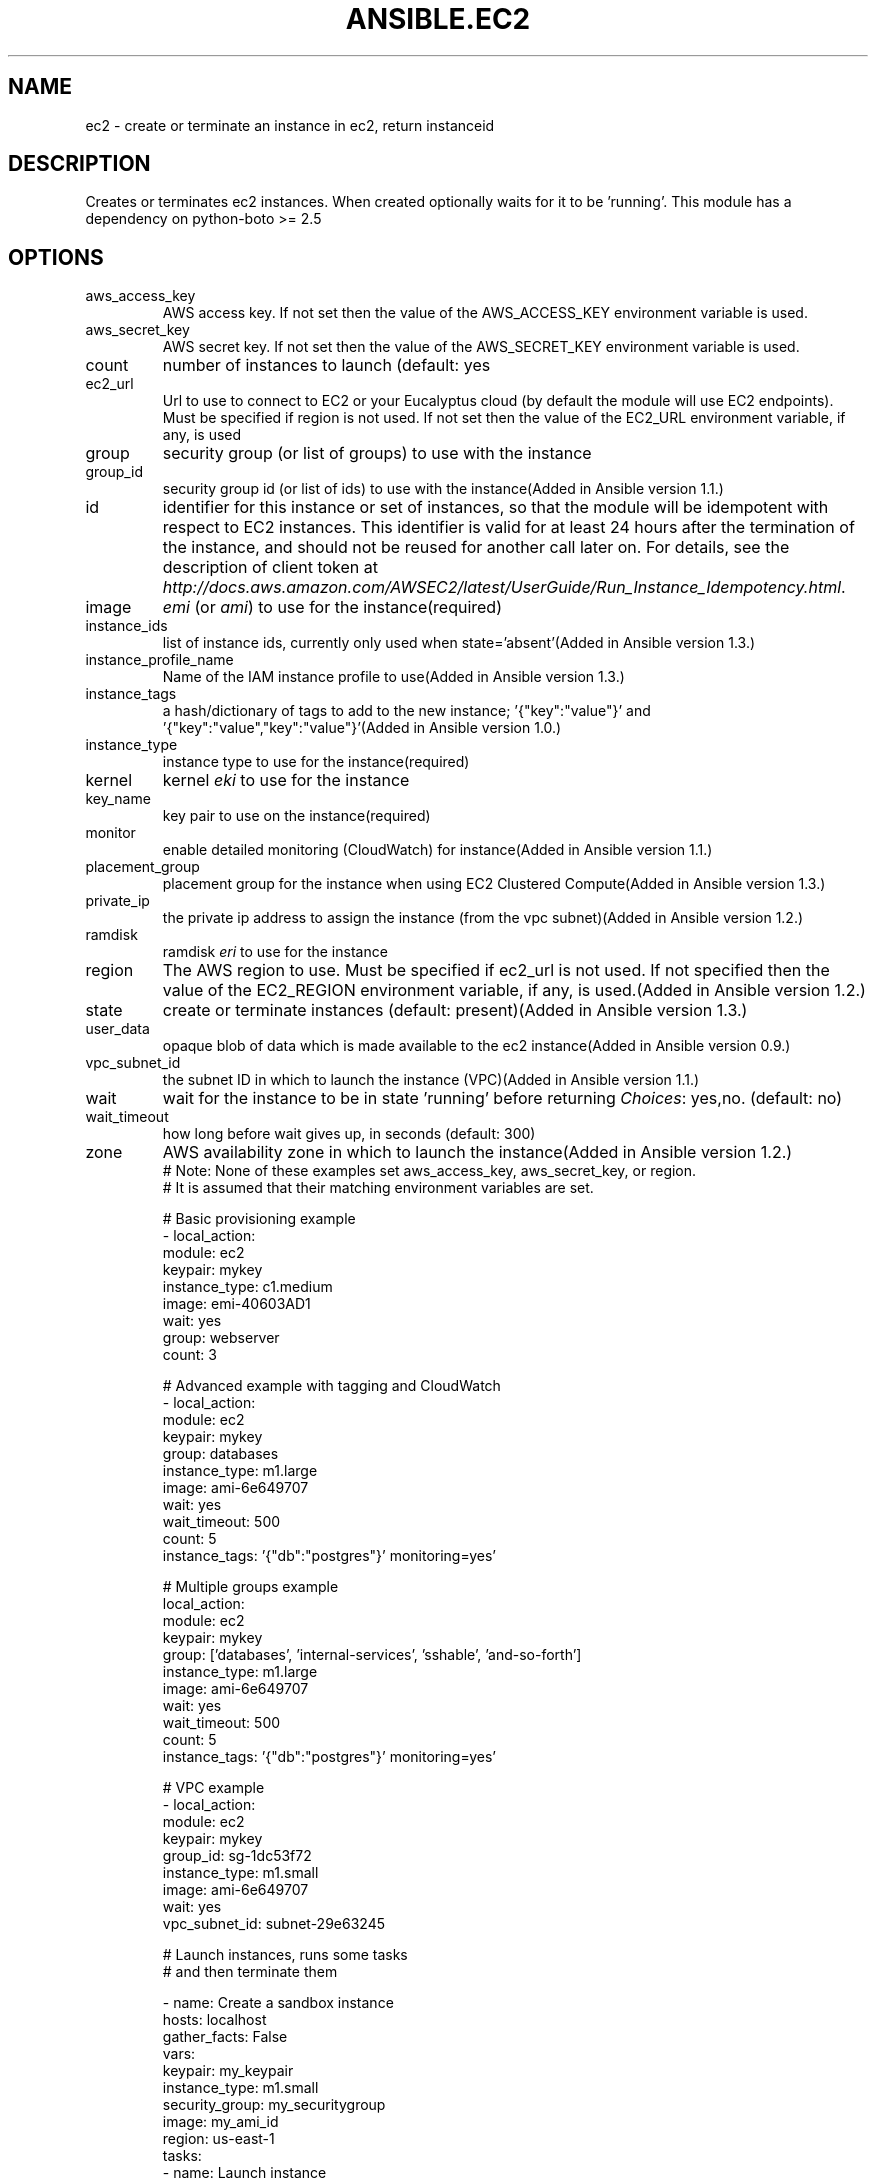 .TH ANSIBLE.EC2 3 "2013-11-04" "1.3.4" "ANSIBLE MODULES"
." generated from library/cloud/ec2
.SH NAME
ec2 \- create or terminate an instance in ec2, return instanceid
." ------ DESCRIPTION
.SH DESCRIPTION
.PP
Creates or terminates ec2 instances. When created optionally waits for it to be 'running'. This module has a dependency on python-boto >= 2.5 
." ------ OPTIONS
."
."
.SH OPTIONS
   
.IP aws_access_key
AWS access key. If not set then the value of the AWS_ACCESS_KEY environment variable is used.   
.IP aws_secret_key
AWS secret key. If not set then the value of the AWS_SECRET_KEY environment variable is used.   
.IP count
number of instances to launch (default: yes   
.IP ec2_url
Url to use to connect to EC2 or your Eucalyptus cloud (by default the module will use EC2 endpoints).  Must be specified if region is not used. If not set then the value of the EC2_URL environment variable, if any, is used   
.IP group
security group (or list of groups) to use with the instance   
.IP group_id
security group id (or list of ids) to use with the instance(Added in Ansible version 1.1.)
   
.IP id
identifier for this instance or set of instances, so that the module will be idempotent with respect to EC2 instances. This identifier is valid for at least 24 hours after the termination of the instance, and should not be reused for another call later on. For details, see the description of client token at \fIhttp://docs.aws.amazon.com/AWSEC2/latest/UserGuide/Run_Instance_Idempotency.html\fR.   
.IP image
\fIemi\fR (or \fIami\fR) to use for the instance(required)   
.IP instance_ids
list of instance ids, currently only used when state='absent'(Added in Ansible version 1.3.)
   
.IP instance_profile_name
Name of the IAM instance profile to use(Added in Ansible version 1.3.)
   
.IP instance_tags
a hash/dictionary of tags to add to the new instance; '{"key":"value"}' and '{"key":"value","key":"value"}'(Added in Ansible version 1.0.)
   
.IP instance_type
instance type to use for the instance(required)   
.IP kernel
kernel \fIeki\fR to use for the instance   
.IP key_name
key pair to use on the instance(required)   
.IP monitor
enable detailed monitoring (CloudWatch) for instance(Added in Ansible version 1.1.)
   
.IP placement_group
placement group for the instance when using EC2 Clustered Compute(Added in Ansible version 1.3.)
   
.IP private_ip
the private ip address to assign the instance (from the vpc subnet)(Added in Ansible version 1.2.)
   
.IP ramdisk
ramdisk \fIeri\fR to use for the instance   
.IP region
The AWS region to use.  Must be specified if ec2_url is not used. If not specified then the value of the EC2_REGION environment variable, if any, is used.(Added in Ansible version 1.2.)
   
.IP state
create or terminate instances (default: present)(Added in Ansible version 1.3.)
   
.IP user_data
opaque blob of data which is made available to the ec2 instance(Added in Ansible version 0.9.)
   
.IP vpc_subnet_id
the subnet ID in which to launch the instance (VPC)(Added in Ansible version 1.1.)
   
.IP wait
wait for the instance to be in state 'running' before returning
.IR Choices :
yes,no. (default: no)   
.IP wait_timeout
how long before wait gives up, in seconds (default: 300)   
.IP zone
AWS availability zone in which to launch the instance(Added in Ansible version 1.2.)
."
."
." ------ NOTES
."
."
." ------ EXAMPLES
." ------ PLAINEXAMPLES
.nf
# Note: None of these examples set aws_access_key, aws_secret_key, or region.
# It is assumed that their matching environment variables are set.

# Basic provisioning example
- local_action:
    module: ec2
    keypair: mykey
    instance_type: c1.medium
    image: emi-40603AD1
    wait: yes
    group: webserver
    count: 3

# Advanced example with tagging and CloudWatch
- local_action:
    module: ec2
    keypair: mykey
    group: databases
    instance_type: m1.large
    image: ami-6e649707
    wait: yes
    wait_timeout: 500
    count: 5
    instance_tags: '{"db":"postgres"}' monitoring=yes'

# Multiple groups example
local_action:
    module: ec2
    keypair: mykey
    group: ['databases', 'internal-services', 'sshable', 'and-so-forth']
    instance_type: m1.large
    image: ami-6e649707
    wait: yes
    wait_timeout: 500
    count: 5
    instance_tags: '{"db":"postgres"}' monitoring=yes'

# VPC example
- local_action:
    module: ec2
    keypair: mykey
    group_id: sg-1dc53f72
    instance_type: m1.small
    image: ami-6e649707
    wait: yes
    vpc_subnet_id: subnet-29e63245


# Launch instances, runs some tasks
# and then terminate them


- name: Create a sandbox instance
  hosts: localhost
  gather_facts: False
  vars:
    keypair: my_keypair
    instance_type: m1.small
    security_group: my_securitygroup
    image: my_ami_id
    region: us-east-1
  tasks:
    - name: Launch instance
      local_action: ec2 keypair={{ keypair }} group={{ security_group }} instance_type={{ instance_type }} image={{ image }} wait=true region={{ region }}
      register: ec2
    - name: Add new instance to host group
      local_action: add_host hostname={{ item.public_ip }} groupname=launched
      with_items: ec2.instances
    - name: Wait for SSH to come up
      local_action: wait_for host={{ item.public_dns_name }} port=22 delay=60 timeout=320 state=started
      with_items: ec2.instances

- name: Configure instance(s)
  hosts: launched
  sudo: True
  gather_facts: True
  roles:
    - my_awesome_role
    - my_awesome_test

- name: Terminate instances
  hosts: localhost
  connection: local
  tasks:
    - name: Terminate instances that were previously launched
      local_action:
        module: ec2
        state: 'absent'
        instance_ids: {{ec2.instance_ids}}


.fi

." ------- AUTHOR
.SH AUTHOR
Seth Vidal, Tim Gerla, Lester Wade
.SH SEE ALSO
.IR ansible (1),
.I http://ansible.github.com/modules.html#ec2
